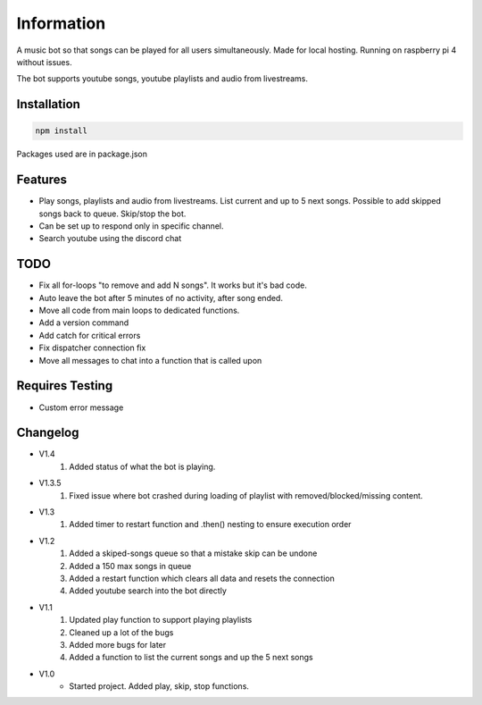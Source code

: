Information
******************
A music bot so that songs can be played for all users simultaneously. Made for local hosting. Running on raspberry pi 4 without issues. 

The bot supports youtube songs, youtube playlists and audio from livestreams.

Installation
--------------------
.. code-block:: javascript
    
    npm install

Packages used are in package.json

Features
--------------------
* Play songs, playlists and audio from livestreams. List current and up to 5 next songs. Possible to add skipped songs back to queue. Skip/stop the bot.
* Can be set up to respond only in specific channel.
* Search youtube using the discord chat

TODO
--------------------
* Fix all for-loops "to remove and add N songs". It works but it's bad code.
* Auto leave the bot after 5 minutes of no activity, after song ended.
* Move all code from main loops to dedicated functions.
* Add a version command
* Add catch for critical errors
* Fix dispatcher connection fix
* Move all messages to chat into a function that is called upon

Requires Testing
--------------------
* Custom error message


Changelog
--------------------

* V1.4
    1. Added status of what the bot is playing.



* V1.3.5
    1. Fixed issue where bot crashed during loading of playlist with removed/blocked/missing content.

* V1.3
    1. Added timer to restart function and .then() nesting to ensure execution order
    
* V1.2
    1. Added a skiped-songs queue so that a mistake skip can be undone
    #. Added a 150 max songs in queue 
    #. Added a restart function which clears all data and resets the connection
    #. Added youtube search into the bot directly

* V1.1 
    1. Updated play function to support playing playlists
    #. Cleaned up a lot of the bugs
    #. Added more bugs for later
    #. Added a function to list the current songs and up the 5 next songs

* V1.0
    * Started project. Added play, skip, stop functions.